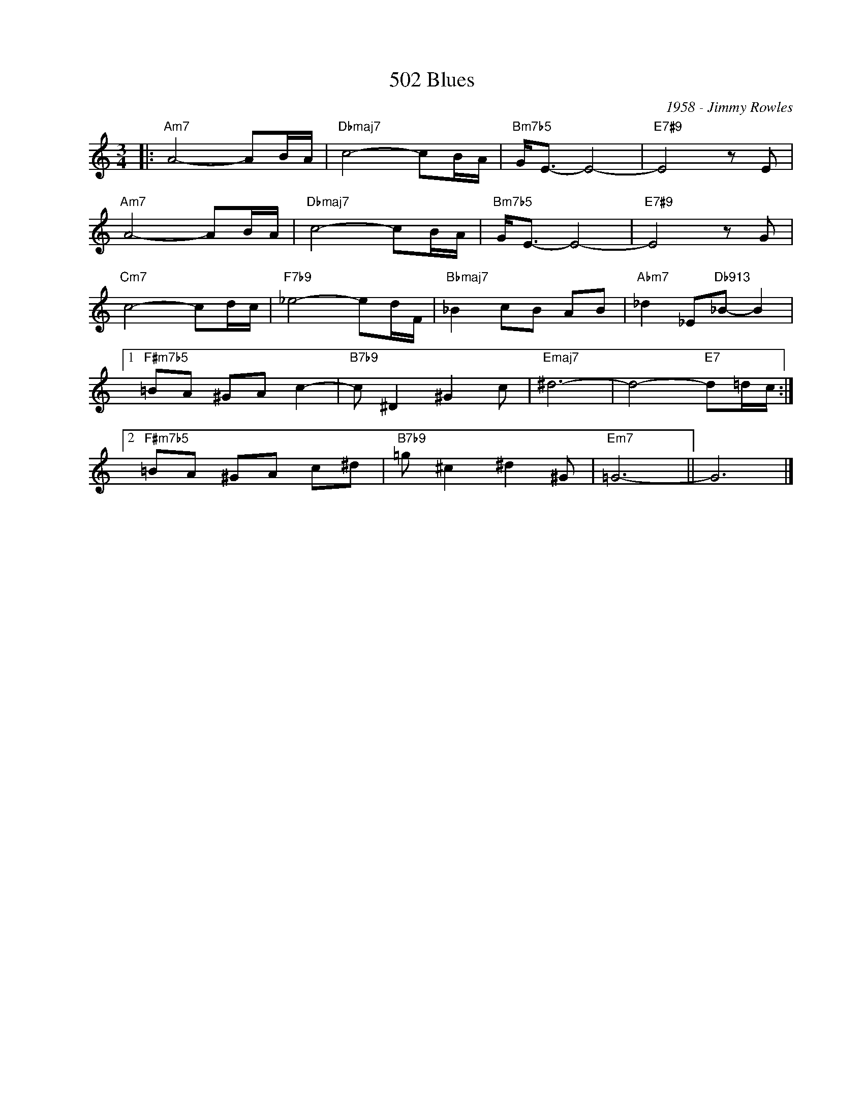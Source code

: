 X:1
T:502 Blues
C:1958 - Jimmy Rowles
Z:Copyright Â© www.realbook.site
L:1/8
M:3/4
I:linebreak $
K:Amin
V:1 treble nm=" " snm=" "
V:1
|:"Am7" A4- AB/A/ |"Dbmaj7" c4- cB/A/ |"Bm7b5" G<E- E4- |"E7#9" E4 z E |$"Am7" A4- AB/A/ | %5
"Dbmaj7" c4- cB/A/ |"Bm7b5" G<E- E4- |"E7#9" E4 z G |$"Cm7" c4- cd/c/ |"F7b9" _e4- ed/F/ | %10
"Bbmaj7" _B2 cB AB |"Abm7" _d2 _E"Db913"_B- B2 |1$"F#m7b5" =BA ^GA c2- |"B7b9" c ^D2 ^G2 c | %14
"Emaj7" ^d6- | d4-"E7" d=d/c/ :|2$"F#m7b5" =BA ^GA c^d |"B7b9" =g ^c2 ^d2 ^G |"Em7" =G6- || G6 |] %20


